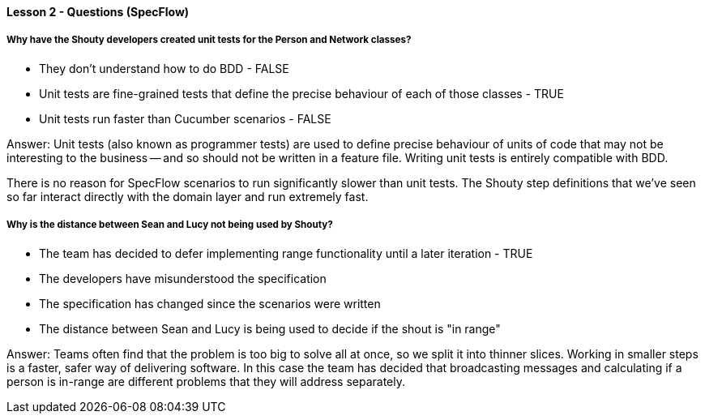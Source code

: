 ==== Lesson 2 - Questions (SpecFlow)

===== Why have the Shouty developers created unit tests for the Person and Network classes?

* They don't understand how to do BDD - FALSE
* Unit tests are fine-grained tests that define the precise behaviour of each of those classes - TRUE
* Unit tests run faster than Cucumber scenarios - FALSE

Answer: Unit tests (also known as programmer tests) are used to define precise behaviour of units of code that may not be interesting to the business -- and so should not be written in a feature file. Writing unit tests is entirely compatible with BDD.

There is no reason for SpecFlow scenarios to run significantly slower than unit tests. The Shouty step definitions that we've seen so far interact directly with the domain layer and run extremely fast.

===== Why is the distance between Sean and Lucy not being used by Shouty?

* The team has decided to defer implementing range functionality until a later iteration - TRUE
* The developers have misunderstood the specification
* The specification has changed since the scenarios were written
* The distance between Sean and Lucy is being used to decide if the shout is "in range"

Answer: Teams often find that the problem is too big to solve all at once, so we split it into thinner slices. Working in smaller steps is a faster, safer way of delivering software. In this case the team has decided that broadcasting messages and calculating if a person is in-range are different problems that they will address separately.
